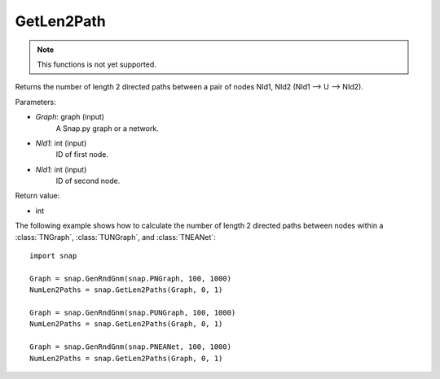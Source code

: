 GetLen2Path
'''''''''''

.. function:: GetLen2Paths (Graph, NId1, NId2)

.. note::

    This functions is not yet supported.

Returns the number of length 2 directed paths between a pair of nodes NId1, NId2 (NId1 --> U --> NId2).

Parameters:

- *Graph*: graph (input)
    A Snap.py graph or a network.

- *NId1*: int (input)
    ID of first node.

- *NId1*: int (input)
    ID of second node.

Return value:

- int

The following example shows how to calculate the number of length 2 directed paths between nodes within a :class:`TNGraph`, :class:`TUNGraph`, and :class:`TNEANet`::

    import snap

    Graph = snap.GenRndGnm(snap.PNGraph, 100, 1000)
    NumLen2Paths = snap.GetLen2Paths(Graph, 0, 1)

    Graph = snap.GenRndGnm(snap.PUNGraph, 100, 1000)
    NumLen2Paths = snap.GetLen2Paths(Graph, 0, 1)

    Graph = snap.GenRndGnm(snap.PNEANet, 100, 1000)
    NumLen2Paths = snap.GetLen2Paths(Graph, 0, 1)

